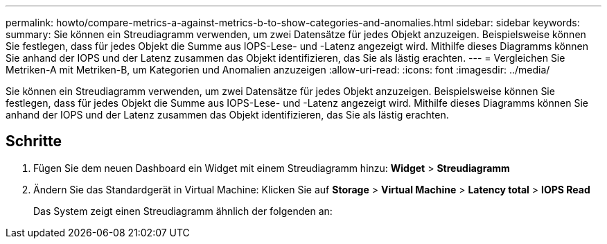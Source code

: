 ---
permalink: howto/compare-metrics-a-against-metrics-b-to-show-categories-and-anomalies.html 
sidebar: sidebar 
keywords:  
summary: Sie können ein Streudiagramm verwenden, um zwei Datensätze für jedes Objekt anzuzeigen. Beispielsweise können Sie festlegen, dass für jedes Objekt die Summe aus IOPS-Lese- und -Latenz angezeigt wird. Mithilfe dieses Diagramms können Sie anhand der IOPS und der Latenz zusammen das Objekt identifizieren, das Sie als lästig erachten. 
---
= Vergleichen Sie Metriken-A mit Metriken-B, um Kategorien und Anomalien anzuzeigen
:allow-uri-read: 
:icons: font
:imagesdir: ../media/


[role="lead"]
Sie können ein Streudiagramm verwenden, um zwei Datensätze für jedes Objekt anzuzeigen. Beispielsweise können Sie festlegen, dass für jedes Objekt die Summe aus IOPS-Lese- und -Latenz angezeigt wird. Mithilfe dieses Diagramms können Sie anhand der IOPS und der Latenz zusammen das Objekt identifizieren, das Sie als lästig erachten.



== Schritte

. Fügen Sie dem neuen Dashboard ein Widget mit einem Streudiagramm hinzu: *Widget* > *Streudiagramm*
. Ändern Sie das Standardgerät in Virtual Machine: Klicken Sie auf *Storage* > *Virtual Machine* > *Latency total* > *IOPS Read*
+
Das System zeigt einen Streudiagramm ähnlich der folgenden an: image:../media/guid-a2c666db-f53d-42b8-82ef-62743b8b0fe2.gif[""]


